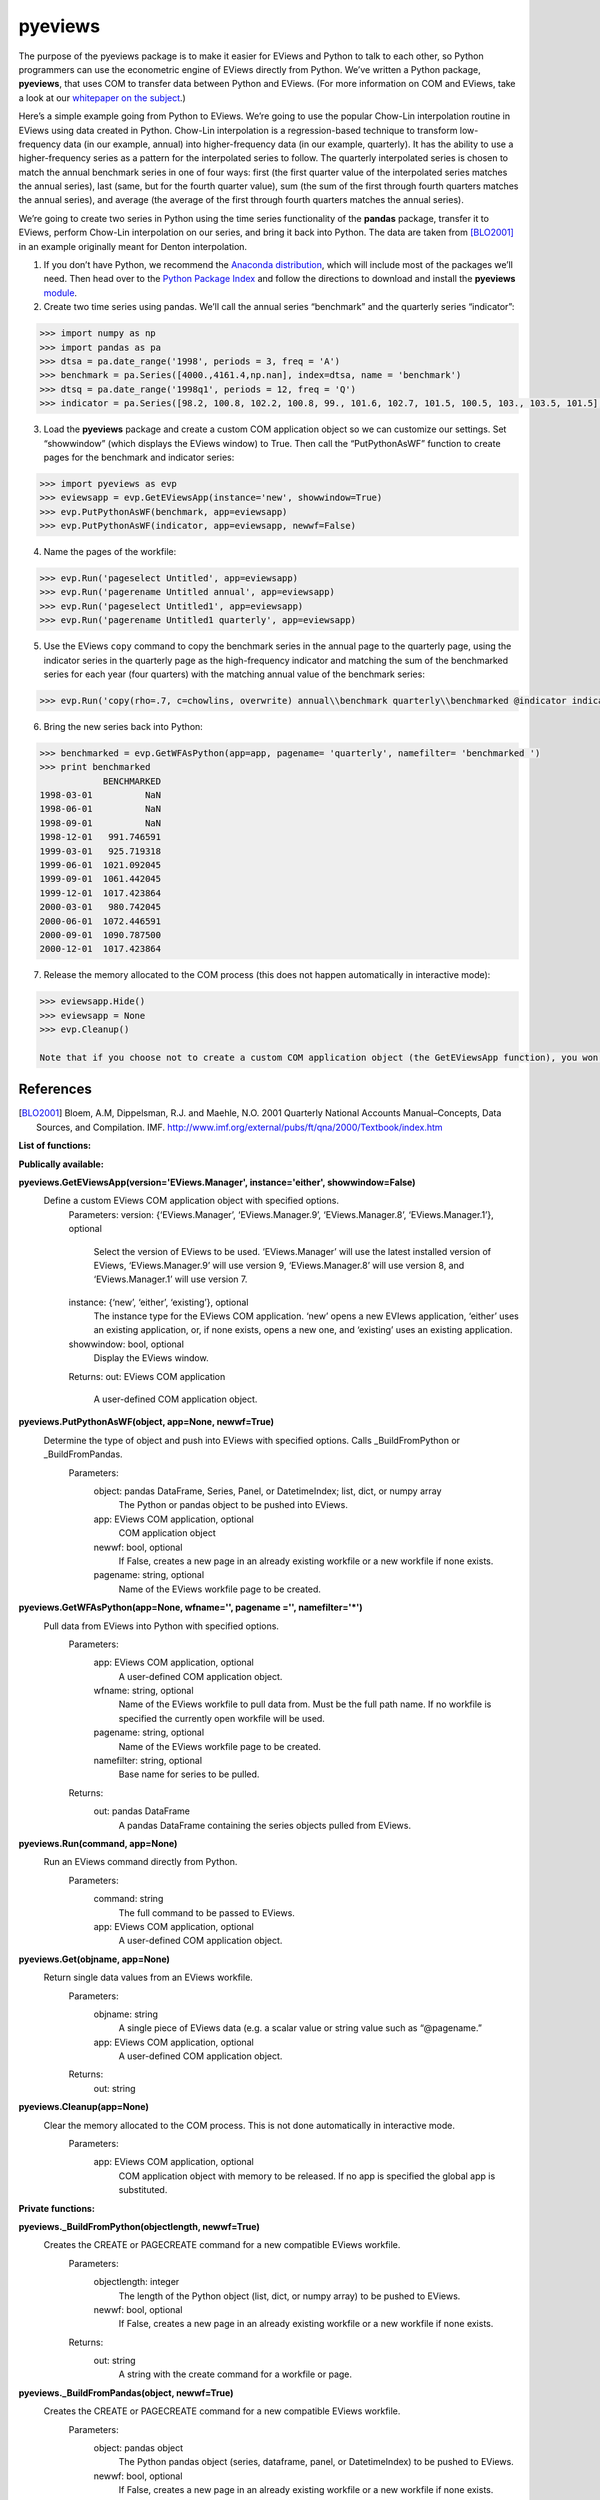 ========
pyeviews
========

The purpose of the pyeviews package is to make it easier for EViews and Python to talk to each other, so Python programmers can use the econometric engine of EViews directly from Python.  We’ve written a Python package, **pyeviews**, that uses COM to transfer data between Python and EViews.  (For more information on COM and EViews, take a look at our `whitepaper on the subject <http://www.eviews.com/download/whitepapers/EViews_COM_Automation.pdf>`_.)
    
Here’s a simple example going from Python to EViews.  We’re going to use the popular Chow-Lin interpolation routine in EViews using data created in Python.  Chow-Lin interpolation is a regression-based technique to transform low-frequency data (in our example, annual) into higher-frequency data (in our example, quarterly).  It has the ability to use a higher-frequency series as a pattern for the interpolated series to follow.   The quarterly interpolated series is chosen to match the annual benchmark series in one of four ways: first (the first quarter value of the interpolated series matches the annual series), last (same, but for the fourth quarter value), sum (the sum of the first through fourth quarters matches the annual series), and average (the average of the first through fourth quarters matches the annual series).
 
We’re going to create two series in Python using the time series functionality of the **pandas** package, transfer it to EViews, perform Chow-Lin interpolation on our series, and bring it back into Python.  The data are taken from [BLO2001]_ in an example originally meant for Denton interpolation.

1.	If you don’t have Python, we recommend the `Anaconda distribution <https://www.continuum.io/downloads>`_, which will include most of the packages we’ll need.  Then head over to the `Python Package Index <https://pypi.python.org/pypi>`_ and follow the directions to download and install the **pyeviews** `module <https://pypi.python.org/pypi/pyeviews>`_.

2.	Create two time series using pandas.  We’ll call the annual series “benchmark” and the quarterly series “indicator”:

.. code:: python

    >>> import numpy as np    
    >>> import pandas as pa
    >>> dtsa = pa.date_range('1998', periods = 3, freq = 'A')
    >>> benchmark = pa.Series([4000.,4161.4,np.nan], index=dtsa, name = 'benchmark')
    >>> dtsq = pa.date_range('1998q1', periods = 12, freq = 'Q')
    >>> indicator = pa.Series([98.2, 100.8, 102.2, 100.8, 99., 101.6, 102.7, 101.5, 100.5, 103., 103.5, 101.5], index = dtsq, name = 'indicator')`
    
3.	Load the **pyeviews** package and create a custom COM application object so we can customize our settings.  Set “showwindow” (which displays the EViews window) to True.  Then call the “PutPythonAsWF” function to create pages for the benchmark and indicator series:

.. code:: python

    >>> import pyeviews as evp
    >>> eviewsapp = evp.GetEViewsApp(instance='new', showwindow=True)
    >>> evp.PutPythonAsWF(benchmark, app=eviewsapp)
    >>> evp.PutPythonAsWF(indicator, app=eviewsapp, newwf=False)

4.	Name the pages of the workfile:

.. code:: python

    >>> evp.Run('pageselect Untitled', app=eviewsapp)
    >>> evp.Run('pagerename Untitled annual', app=eviewsapp)
    >>> evp.Run('pageselect Untitled1', app=eviewsapp)
    >>> evp.Run('pagerename Untitled1 quarterly', app=eviewsapp)
    
5.	Use the EViews ``copy`` command to copy the benchmark series in the annual page to the quarterly page, using the indicator series in the quarterly page as the high-frequency indicator and matching the sum of the benchmarked series for each year (four quarters) with the matching annual value of the benchmark series:

.. code:: python

    >>> evp.Run('copy(rho=.7, c=chowlins, overwrite) annual\\benchmark quarterly\\benchmarked @indicator indicator', app=eviewsapp)
    
6.	Bring the new series back into Python:

.. code:: python

    >>> benchmarked = evp.GetWFAsPython(app=app, pagename= 'quarterly', namefilter= 'benchmarked ')
    >>> print benchmarked
                BENCHMARKED
    1998-03-01          NaN
    1998-06-01          NaN
    1998-09-01          NaN
    1998-12-01   991.746591
    1999-03-01   925.719318
    1999-06-01  1021.092045
    1999-09-01  1061.442045
    1999-12-01  1017.423864
    2000-03-01   980.742045
    2000-06-01  1072.446591
    2000-09-01  1090.787500
    2000-12-01  1017.423864

7.	Release the memory allocated to the COM process (this does not happen automatically in interactive mode):

.. code:: python

    >>> eviewsapp.Hide()
    >>> eviewsapp = None
    >>> evp.Cleanup()
    
    Note that if you choose not to create a custom COM application object (the GetEViewsApp function), you won’t need to use the first two lines in this step.  You only need to call Cleanup().  If you create a custom object but choose not to show it, you won’t need to use the first line (the Hide() function).


References
----------
.. [BLO2001] Bloem, A.M, Dippelsman, R.J. and Maehle, N.O. 2001 Quarterly National Accounts Manual–Concepts, Data Sources, and Compilation. IMF. http://www.imf.org/external/pubs/ft/qna/2000/Textbook/index.htm


**List of functions:**

**Publically available:**

**pyeviews.GetEViewsApp(version='EViews.Manager', instance='either', showwindow=False)**
  Define a custom EViews COM application object with specified options.
	Parameters:
        version: {‘EViews.Manager’, ‘EViews.Manager.9’, ‘EViews.Manager.8’, ‘EViews.Manager.1’}, optional
            Select the version of EViews to be used.  ‘EViews.Manager’ will use the latest installed version of EViews, ‘EViews.Manager.9’ will use version 9, ‘EViews.Manager.8’ will use version 8, and ‘EViews.Manager.1’ will use version 7.  
        instance: {‘new’, ‘either’, ‘existing’}, optional
            The instance type for the EViews COM application.  ‘new’ opens a new EVIews application, ‘either’ uses an existing application, or, if none exists, opens a new one, and ‘existing’ uses an existing application.  
        showwindow: bool, optional
            Display the EViews window.  
	Returns:
        out: EViews COM application
            A user-defined COM application object.

**pyeviews.PutPythonAsWF(object, app=None, newwf=True)**
  Determine the type of object and push into EViews with specified options.  Calls	 _BuildFromPython or _BuildFromPandas.
    Parameters:
        object: pandas DataFrame, Series, Panel, or DatetimeIndex; list, dict, or numpy array
            The Python or pandas object to be pushed into EViews.
        app: EViews COM application, optional
            COM application object
        newwf: bool, optional
            If False, creates a new page in an already existing workfile or a new workfile if none exists.
        pagename: string, optional
            Name of the EViews workfile page to be created.

**pyeviews.GetWFAsPython(app=None, wfname='', pagename ='', namefilter='*')**
  Pull data from EViews into Python with specified options.
    Parameters:
        app: EViews COM application, optional
            A user-defined COM application object.
        wfname: string, optional
            Name of the EViews workfile to pull data from.  Must be the full path name.  If no workfile is specified the currently open workfile will be used.  
        pagename: string, optional
            Name of the EViews workfile page to be created.
        namefilter: string, optional
            Base name for series to be pulled.
    Returns:
        out: pandas DataFrame
            A pandas DataFrame containing the series objects pulled from EViews.

**pyeviews.Run(command, app=None)**
  Run an EViews command directly from Python.
    Parameters:
        command: string
            The full command to be passed to EViews.
        app: EViews COM application, optional	
            A user-defined COM application object.

**pyeviews.Get(objname, app=None)**
  Return single data values from an EViews workfile.
    Parameters:
        objname: string
                A single piece of EViews data (e.g. a scalar value or string value such as “@pagename.”
        app: EViews COM application, optional	
                A user-defined COM application object.
    Returns:
        out: string
			
**pyeviews.Cleanup(app=None)**
  Clear the memory allocated to the COM process.  This is not done automatically in interactive mode.
    Parameters: 
        app: EViews COM application, optional
            COM application object with memory to be released.  If no app is specified the global app is substituted.

**Private functions:**

**pyeviews._BuildFromPython(objectlength, newwf=True)**
  Creates the CREATE or PAGECREATE command for a new compatible EViews workfile.
    Parameters:
        objectlength: integer
            The length of the Python object (list, dict, or numpy array) to be pushed to EViews.
        newwf: bool, optional
            If False, creates a new page in an already existing workfile or a new workfile if none exists.
    Returns:
        out: string
            A string with the create command for a workfile or page.

**pyeviews._BuildFromPandas(object, newwf=True)**
  Creates the CREATE or PAGECREATE command for a new compatible EViews workfile.
    Parameters:
        object: pandas object
            The Python pandas object (series, dataframe, panel, or DatetimeIndex) to be pushed to EViews.
        newwf: bool, optional
            If False, creates a new page in an already existing workfile or a new workfile if none exists.
    Returns:
        out: string
            A string with the create command for a workfile or page.

**pyeviews._CheckReservedNames(names)**
  Check that none of the data structure names being pushed to EViews are the reserved names “c” or “resid.”
    Parameters:
        names: list of object names
		
**pyeviews._GetApp(app=None)**
  Determine the use of either the user-defined EViews COM application object or the global application object.
    Parameters:
        app: EViews COM application, optional
            COM application object
    Returns: 
        app: EViews COM application 
            COM application object
